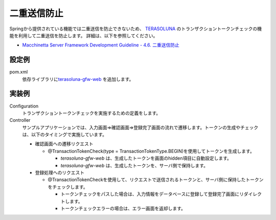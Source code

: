 二重送信防止
==================================================
Springから提供されている機能では二重送信を防止できないため、
`TERASOLUNA <http://terasolunaorg.github.io/>`_ のトランザクショントークンチェックの機能を利用して二重送信を防止します。
詳細は、以下を参照してください。
 
* `Macchinetta Server Framework Development Guideline - 4.6. 二重送信防止 <https://macchinetta.github.io/server-guideline-thymeleaf/current/ja/ArchitectureInDetail/WebApplicationDetail/DoubleSubmitProtection.html>`_
 
設定例
--------------------------------------------------
pom.xml
  依存ライブラリに\ `terasoluna-gfw-web <https://github.com/terasolunaorg/terasoluna-gfw/tree/master/terasoluna-gfw-common-libraries/terasoluna-gfw-web>`_ を追加します。
 
  .. literalinclude:: ../../../samples/web/double-submission/pom.xml
     :language: xml
     :start-after: example-start
     :end-before: example-end
     :dedent: 4
 
実装例
--------------------------------------------------
Configuration
  トランザクショントークンチェックを実施するための定義をします。
 
  .. literalinclude:: ../../../samples/web/double-submission/src/main/java/keel/doublesubmission/WebConfig.java
     :language: java
     :start-after: example-start
     :end-before: example-end
 
Controller
  サンプルアプリケーションでは、入力画面⇒確認画面⇒登録完了画面の流れで遷移します。トークンの生成やチェックは、以下のタイミングで実施しています。
 
  * 確認画面への遷移リクエスト
 
    * @TransactionTokenCheck(type = TransactionTokenType.BEGIN)を使用してトークンを生成します。
 
      * `terasoluna-gfw-web` は、生成したトークンを画面のhidden項目に自動設定します。
      * `terasoluna-gfw-web` は、生成したトークンを、サーバ側で保持します。
 
  * 登録処理へのリクエスト
 
    * @TransactionTokenCheckを使用して、リクエストで送信されるトークンと、サーバ側に保持したトークンをチェックします。
 
      * トークンチェックをパスした場合は、入力情報をデータベースに登録して登録完了画面にリダイレクトします。
      * トークンチェックエラーの場合は、エラー画面を返却します。
 
  .. literalinclude:: ../../../samples/web/double-submission/src/main/java/keel/doublesubmission/UserController.java
     :language: java
     :start-after: example-start
     :end-before: example-end
